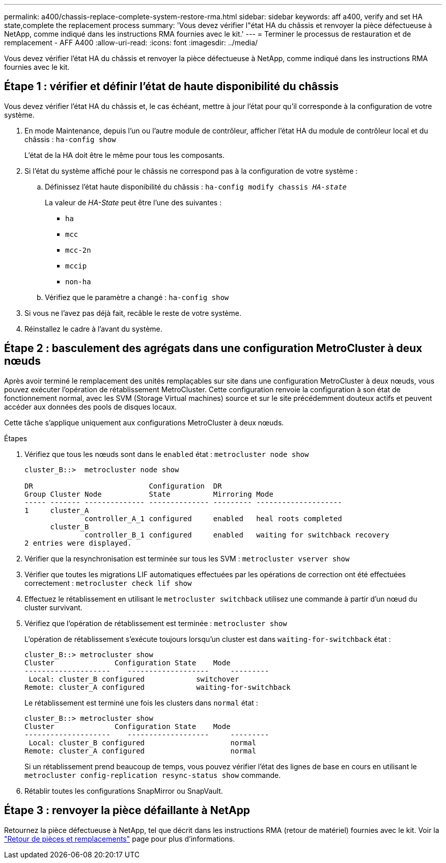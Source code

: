 ---
permalink: a400/chassis-replace-complete-system-restore-rma.html 
sidebar: sidebar 
keywords: aff a400, verify and set HA state,complete the replacement process 
summary: 'Vous devez vérifier l"état HA du châssis et renvoyer la pièce défectueuse à NetApp, comme indiqué dans les instructions RMA fournies avec le kit.' 
---
= Terminer le processus de restauration et de remplacement - AFF A400
:allow-uri-read: 
:icons: font
:imagesdir: ../media/


[role="lead"]
Vous devez vérifier l'état HA du châssis et renvoyer la pièce défectueuse à NetApp, comme indiqué dans les instructions RMA fournies avec le kit.



== Étape 1 : vérifier et définir l'état de haute disponibilité du châssis

Vous devez vérifier l'état HA du châssis et, le cas échéant, mettre à jour l'état pour qu'il corresponde à la configuration de votre système.

. En mode Maintenance, depuis l'un ou l'autre module de contrôleur, afficher l'état HA du module de contrôleur local et du châssis : `ha-config show`
+
L'état de la HA doit être le même pour tous les composants.

. Si l'état du système affiché pour le châssis ne correspond pas à la configuration de votre système :
+
.. Définissez l'état haute disponibilité du châssis : `ha-config modify chassis _HA-state_`
+
La valeur de _HA-State_ peut être l'une des suivantes :

+
*** `ha`
*** `mcc`
*** `mcc-2n`
*** `mccip`
*** `non-ha`


.. Vérifiez que le paramètre a changé : `ha-config show`


. Si vous ne l'avez pas déjà fait, recâble le reste de votre système.
. Réinstallez le cadre à l'avant du système.




== Étape 2 : basculement des agrégats dans une configuration MetroCluster à deux nœuds

Après avoir terminé le remplacement des unités remplaçables sur site dans une configuration MetroCluster à deux nœuds, vous pouvez exécuter l'opération de rétablissement MetroCluster. Cette configuration renvoie la configuration à son état de fonctionnement normal, avec les SVM (Storage Virtual machines) source et sur le site précédemment douteux actifs et peuvent accéder aux données des pools de disques locaux.

Cette tâche s'applique uniquement aux configurations MetroCluster à deux nœuds.

.Étapes
. Vérifiez que tous les nœuds sont dans le `enabled` état : `metrocluster node show`
+
[listing]
----
cluster_B::>  metrocluster node show

DR                           Configuration  DR
Group Cluster Node           State          Mirroring Mode
----- ------- -------------- -------------- --------- --------------------
1     cluster_A
              controller_A_1 configured     enabled   heal roots completed
      cluster_B
              controller_B_1 configured     enabled   waiting for switchback recovery
2 entries were displayed.
----
. Vérifier que la resynchronisation est terminée sur tous les SVM : `metrocluster vserver show`
. Vérifier que toutes les migrations LIF automatiques effectuées par les opérations de correction ont été effectuées correctement : `metrocluster check lif show`
. Effectuez le rétablissement en utilisant le `metrocluster switchback` utilisez une commande à partir d'un nœud du cluster survivant.
. Vérifiez que l'opération de rétablissement est terminée : `metrocluster show`
+
L'opération de rétablissement s'exécute toujours lorsqu'un cluster est dans `waiting-for-switchback` état :

+
[listing]
----
cluster_B::> metrocluster show
Cluster              Configuration State    Mode
--------------------	------------------- 	---------
 Local: cluster_B configured       	switchover
Remote: cluster_A configured       	waiting-for-switchback
----
+
Le rétablissement est terminé une fois les clusters dans `normal` état :

+
[listing]
----
cluster_B::> metrocluster show
Cluster              Configuration State    Mode
--------------------	------------------- 	---------
 Local: cluster_B configured      		normal
Remote: cluster_A configured      		normal
----
+
Si un rétablissement prend beaucoup de temps, vous pouvez vérifier l'état des lignes de base en cours en utilisant le `metrocluster config-replication resync-status show` commande.

. Rétablir toutes les configurations SnapMirror ou SnapVault.




== Étape 3 : renvoyer la pièce défaillante à NetApp

Retournez la pièce défectueuse à NetApp, tel que décrit dans les instructions RMA (retour de matériel) fournies avec le kit. Voir la https://mysupport.netapp.com/site/info/rma["Retour de pièces et remplacements"] page pour plus d'informations.
